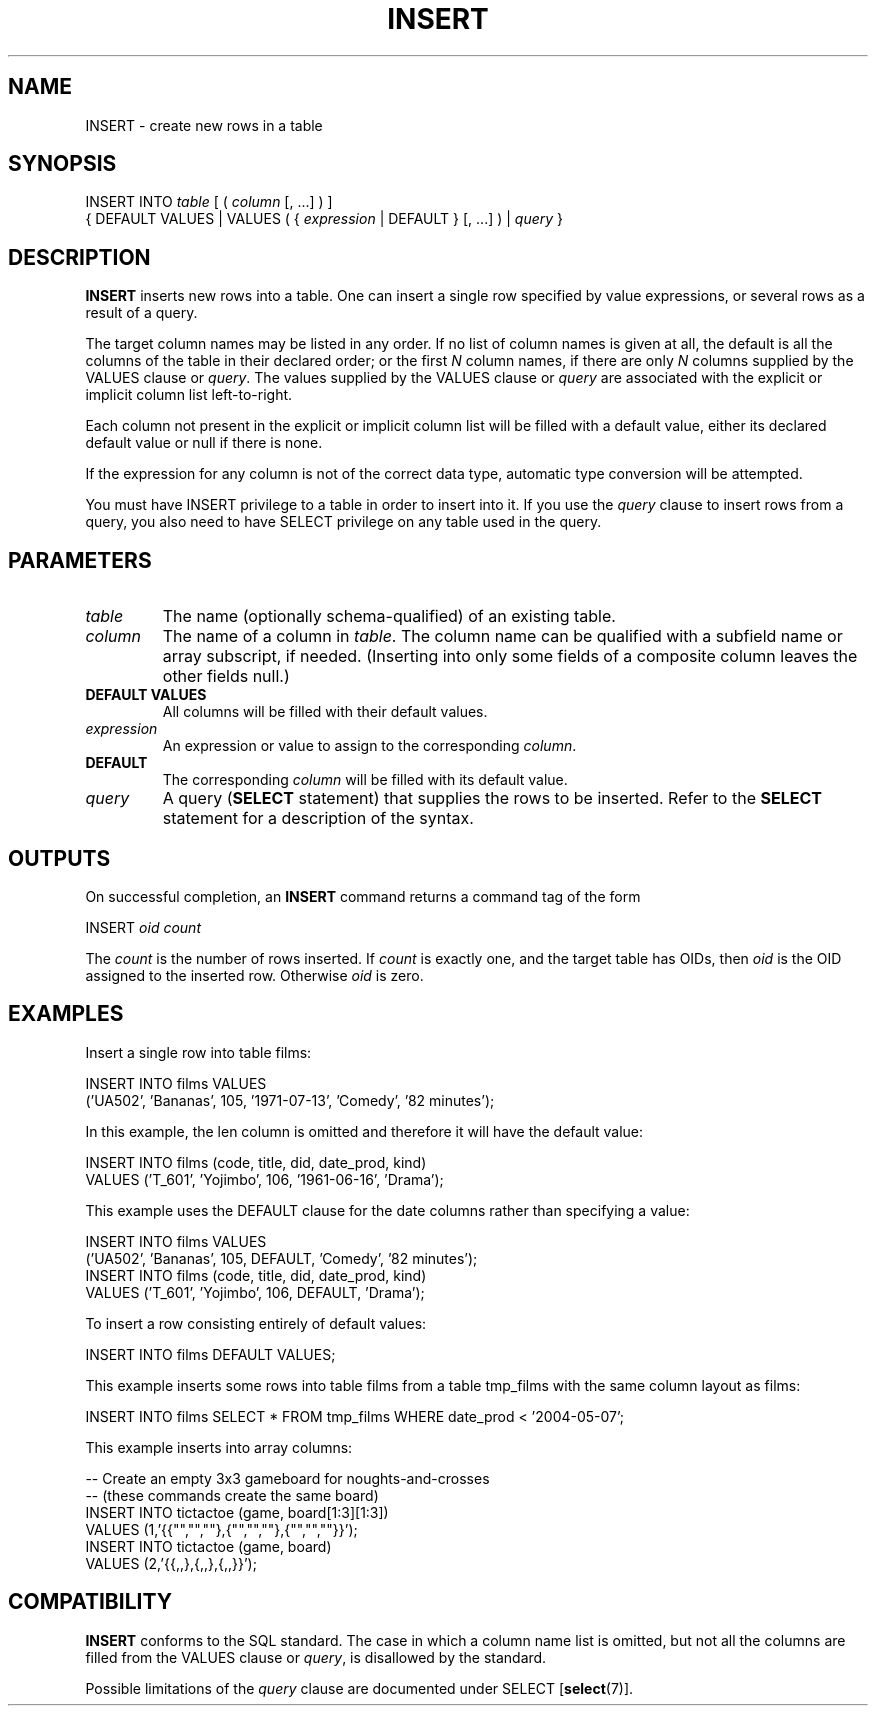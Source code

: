 .\\" auto-generated by docbook2man-spec $Revision: 1.1.1.1 $
.TH "INSERT" "" "2005-11-05" "SQL - Language Statements" "SQL Commands"
.SH NAME
INSERT \- create new rows in a table

.SH SYNOPSIS
.sp
.nf
INSERT INTO \fItable\fR [ ( \fIcolumn\fR [, ...] ) ]
    { DEFAULT VALUES | VALUES ( { \fIexpression\fR | DEFAULT } [, ...] ) | \fIquery\fR }
.sp
.fi
.SH "DESCRIPTION"
.PP
\fBINSERT\fR inserts new rows into a table.
One can insert a single row specified by value expressions,
or several rows as a result of a query.
.PP
The target column names may be listed in any order. If no list of
column names is given at all, the default is all the columns of the
table in their declared order; or the first \fIN\fR column
names, if there are only \fIN\fR columns supplied by the
VALUES clause or \fIquery\fR. The values
supplied by the VALUES clause or \fIquery\fR are
associated with the explicit or implicit column list left-to-right.
.PP
Each column not present in the explicit or implicit column list will be
filled with a default value, either its declared default value
or null if there is none.
.PP
If the expression for any column is not of the correct data type,
automatic type conversion will be attempted.
.PP
You must have INSERT privilege to a table in
order to insert into it. If you use the \fIquery\fR clause to insert rows from a
query, you also need to have SELECT privilege on
any table used in the query.
.SH "PARAMETERS"
.TP
\fB\fItable\fB\fR
The name (optionally schema-qualified) of an existing table.
.TP
\fB\fIcolumn\fB\fR
The name of a column in \fItable\fR.
The column name can be qualified with a subfield name or array
subscript, if needed. (Inserting into only some fields of a
composite column leaves the other fields null.)
.TP
\fBDEFAULT VALUES\fR
All columns will be filled with their default values.
.TP
\fB\fIexpression\fB\fR
An expression or value to assign to the corresponding \fIcolumn\fR.
.TP
\fBDEFAULT\fR
The corresponding \fIcolumn\fR will be filled with
its default value.
.TP
\fB\fIquery\fB\fR
A query (\fBSELECT\fR statement) that supplies the
rows to be inserted. Refer to the \fBSELECT\fR
statement for a description of the syntax.
.SH "OUTPUTS"
.PP
On successful completion, an \fBINSERT\fR command returns a command
tag of the form
.sp
.nf
INSERT \fIoid\fR \fIcount\fR
.sp
.fi
The \fIcount\fR is the number
of rows inserted. If \fIcount\fR
is exactly one, and the target table has OIDs, then
\fIoid\fR is the
OID assigned to the inserted row. Otherwise
\fIoid\fR is zero.
.SH "EXAMPLES"
.PP
Insert a single row into table films:
.sp
.nf
INSERT INTO films VALUES
    ('UA502', 'Bananas', 105, '1971-07-13', 'Comedy', '82 minutes');
.sp
.fi
.PP
In this example, the len column is
omitted and therefore it will have the default value:
.sp
.nf
INSERT INTO films (code, title, did, date_prod, kind)
    VALUES ('T_601', 'Yojimbo', 106, '1961-06-16', 'Drama');
.sp
.fi
.PP
This example uses the DEFAULT clause for
the date columns rather than specifying a value:
.sp
.nf
INSERT INTO films VALUES
    ('UA502', 'Bananas', 105, DEFAULT, 'Comedy', '82 minutes');
INSERT INTO films (code, title, did, date_prod, kind)
    VALUES ('T_601', 'Yojimbo', 106, DEFAULT, 'Drama');
.sp
.fi
.PP
To insert a row consisting entirely of default values:
.sp
.nf
INSERT INTO films DEFAULT VALUES;
.sp
.fi
.PP
This example inserts some rows into table
films from a table tmp_films
with the same column layout as films:
.sp
.nf
INSERT INTO films SELECT * FROM tmp_films WHERE date_prod < '2004-05-07';
.sp
.fi
.PP
This example inserts into array columns:
.sp
.nf
-- Create an empty 3x3 gameboard for noughts-and-crosses
-- (these commands create the same board)
INSERT INTO tictactoe (game, board[1:3][1:3])
    VALUES (1,'{{"","",""},{"","",""},{"","",""}}');
INSERT INTO tictactoe (game, board)
    VALUES (2,'{{,,},{,,},{,,}}');
.sp
.fi
.SH "COMPATIBILITY"
.PP
\fBINSERT\fR conforms to the SQL standard. The case in
which a column name list is omitted, but not all the columns are
filled from the VALUES clause or \fIquery\fR,
is disallowed by the standard.
.PP
Possible limitations of the \fIquery\fR clause are documented under
SELECT [\fBselect\fR(7)].
